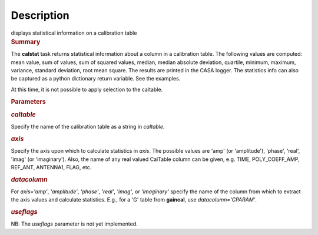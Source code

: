 .. container::
   :name: viewlet-above-content-title

Description
===========

.. container::
   :name: viewlet-below-content-title

.. container:: documentDescription description

   displays statistical information on a calibration table

.. container:: section
   :name: viewlet-above-content-body

.. container:: section
   :name: content-core

   .. container::
      :name: parent-fieldname-text

      .. rubric:: Summary
         :name: summary

      The **calstat** task returns statistical information about a
      column in a calibration table. The following values are computed:
      mean value, sum of values, sum of squared values, median, median
      absolute deviation, quartile, minimum, maximum, variance, standard
      deviation, root mean square. The results are printed in the CASA
      logger. The statistics info can also be captured as a python
      dictionary return variable. See the examples.

      At this time, it is not possible to apply selection to the
      caltable.

       

      .. rubric:: Parameters
         :name: parameters

      .. rubric:: *caltable*
         :name: caltable

      Specify the name of the calibration table as a string in
      *caltable*.

      .. rubric:: *axis*
         :name: axis

      Specify the axis upon which to calculate statistics in *axis*. The
      possible values are 'amp' (or 'amplitude'), 'phase', 'real',
      'imag' (or 'imaginary'). Also, the name of any real valued
      CalTable column can be given, e.g. TIME, POLY_COEFF_AMP, REF_ANT,
      ANTENNA1, FLAG, etc.

      .. rubric:: *datacolumn*
         :name: datacolumn

      For *axis='amp'*, *'amplitude'*, *'phase'*, *'real'*, *'imag'*, or
      *'imaginary'* specify the name of the column from which to extract
      the axis values and calculate statistics. E.g., for a 'G' table
      from **gaincal**, use *datacolumn='CPARAM'*.

      .. rubric:: *useflags*
         :name: useflags

      .. container:: alert-box

         NB: The *useflags* parameter is not yet implemented.

.. container:: section
   :name: viewlet-below-content-body
